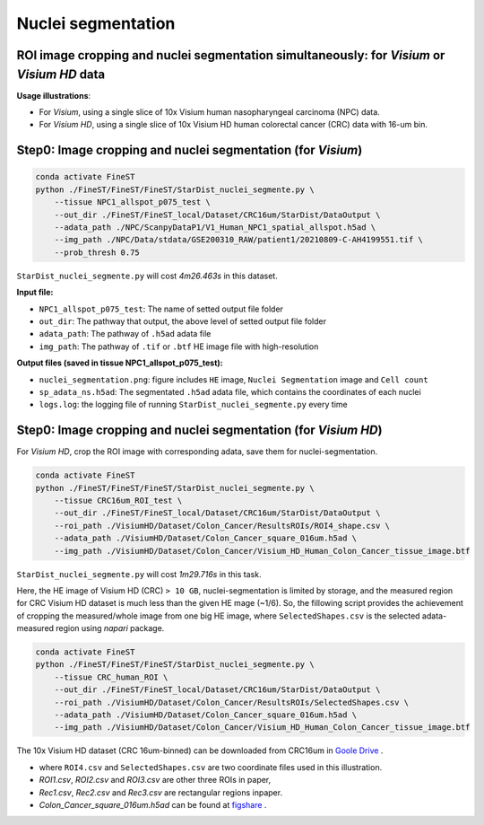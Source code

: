 Nuclei segmentation
===================

ROI image cropping and nuclei segmentation simultaneously: for *Visium* or *Visium HD* data
--------------------------------------------------------------------------------------------

**Usage illustrations**: 

* For *Visium*, using a single slice of 10x Visium human nasopharyngeal carcinoma (NPC) data.

* For *Visium HD*, using a single slice of 10x Visium HD human colorectal cancer (CRC) data with 16-um bin.


Step0: Image cropping and nuclei segmentation (for *Visium*)
------------------------------------------------------------

.. code-block:: bash

    conda activate FineST
    python ./FineST/FineST/FineST/StarDist_nuclei_segmente.py \
        --tissue NPC1_allspot_p075_test \
        --out_dir ./FineST/FineST_local/Dataset/CRC16um/StarDist/DataOutput \
        --adata_path ./NPC/ScanpyDataP1/V1_Human_NPC1_spatial_allspot.h5ad \
        --img_path ./NPC/Data/stdata/GSE200310_RAW/patient1/20210809-C-AH4199551.tif \
        --prob_thresh 0.75

``StarDist_nuclei_segmente.py`` will cost `4m26.463s` in this dataset.

**Input file:**

* ``NPC1_allspot_p075_test``: The name of setted output file folder
* ``out_dir``: The pathway that output, the above level of setted output file folder
* ``adata_path``: The pathway of ``.h5ad`` adata file
* ``img_path``: The pathway of ``.tif`` or ``.btf`` HE image file with high-resolution

**Output files (saved in tissue NPC1_allspot_p075_test):**

* ``nuclei_segmentation.png``: figure includes ``HE`` image, ``Nuclei Segmentation`` image and ``Cell count``
* ``sp_adata_ns.h5ad``: The segmentated ``.h5ad`` adata file, which contains the coordinates of each nuclei
* ``logs.log``: the logging file of running ``StarDist_nuclei_segmente.py`` every time


Step0: Image cropping and nuclei segmentation (for *Visium HD*)
---------------------------------------------------------------

For *Visium HD*, crop the ROI image with corresponding adata, save them for nuclei-segmentation. 

.. code-block:: bash

    conda activate FineST
    python ./FineST/FineST/FineST/StarDist_nuclei_segmente.py \
        --tissue CRC16um_ROI_test \
        --out_dir ./FineST/FineST_local/Dataset/CRC16um/StarDist/DataOutput \
        --roi_path ./VisiumHD/Dataset/Colon_Cancer/ResultsROIs/ROI4_shape.csv \
        --adata_path ./VisiumHD/Dataset/Colon_Cancer_square_016um.h5ad \
        --img_path ./VisiumHD/Dataset/Colon_Cancer/Visium_HD_Human_Colon_Cancer_tissue_image.btf

``StarDist_nuclei_segmente.py`` will cost `1m29.716s` in this task.


Here, the HE image of Visium HD (CRC) ``> 10 GB``, nuclei-segmentation is limited by storage, 
and the measured region for CRC Visium HD dataset is much less than the given HE mage (~1/6). 
So, the fillowing script provides the achievement of cropping the measured/whole image from one big HE image,
where ``SelectedShapes.csv`` is the selected adata-measured region using `napari` package.

.. code-block:: bash

   conda activate FineST
   python ./FineST/FineST/FineST/StarDist_nuclei_segmente.py \
       --tissue CRC_human_ROI \
       --out_dir ./FineST/FineST_local/Dataset/CRC16um/StarDist/DataOutput \
       --roi_path ./VisiumHD/Dataset/Colon_Cancer/ResultsROIs/SelectedShapes.csv \
       --adata_path ./VisiumHD/Dataset/Colon_Cancer_square_016um.h5ad \
       --img_path ./VisiumHD/Dataset/Colon_Cancer/Visium_HD_Human_Colon_Cancer_tissue_image.btf

The 10x Visium HD dataset (CRC 16um-binned) can be downloaded from CRC16um in `Goole Drive <https://drive.google.com/drive/folders/1XQiRCyZv_xFrjjHMc3TrQ-R_srSwnGLE?dmr=1&ec=wgc-drive-globalnav-goto>`_ .

* where ``ROI4.csv`` and ``SelectedShapes.csv`` are two coordinate files used in this illustration.
* `ROI1.csv`, `ROI2.csv` and `ROI3.csv` are other three ROIs in paper, 
* `Rec1.csv`, `Rec2.csv` and `Rec3.csv` are rectangular regions inpaper. 
* `Colon_Cancer_square_016um.h5ad` can be found at `figshare <https://figshare.com/articles/dataset/FineST_supplementary_data/26763241>`_ .